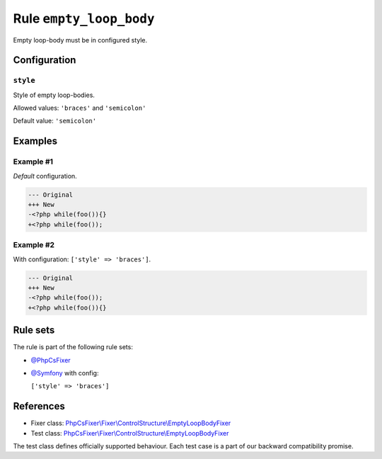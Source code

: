 ========================
Rule ``empty_loop_body``
========================

Empty loop-body must be in configured style.

Configuration
-------------

``style``
~~~~~~~~~

Style of empty loop-bodies.

Allowed values: ``'braces'`` and ``'semicolon'``

Default value: ``'semicolon'``

Examples
--------

Example #1
~~~~~~~~~~

*Default* configuration.

.. code-block:: diff

   --- Original
   +++ New
   -<?php while(foo()){}
   +<?php while(foo());

Example #2
~~~~~~~~~~

With configuration: ``['style' => 'braces']``.

.. code-block:: diff

   --- Original
   +++ New
   -<?php while(foo());
   +<?php while(foo()){}

Rule sets
---------

The rule is part of the following rule sets:

- `@PhpCsFixer <./../../ruleSets/PhpCsFixer.rst>`_
- `@Symfony <./../../ruleSets/Symfony.rst>`_ with config:

  ``['style' => 'braces']``


References
----------

- Fixer class: `PhpCsFixer\\Fixer\\ControlStructure\\EmptyLoopBodyFixer <./../../../src/Fixer/ControlStructure/EmptyLoopBodyFixer.php>`_
- Test class: `PhpCsFixer\\Fixer\\ControlStructure\\EmptyLoopBodyFixer <./../../../tests/Fixer/ControlStructure/EmptyLoopBodyFixerTest.php>`_

The test class defines officially supported behaviour. Each test case is a part of our backward compatibility promise.
